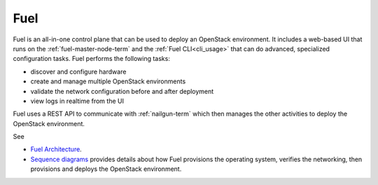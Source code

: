 
.. _fuel-term:

Fuel
----

Fuel is an all-in-one control plane that can be used
to deploy an OpenStack environment.
It includes a web-based UI that runs on the :ref:`fuel-master-node-term`
and the :ref:`Fuel CLI<cli_usage>`
that can do advanced, specialized configuration tasks.
Fuel performs the following tasks:

- discover and configure hardware
- create and manage multiple OpenStack environments
- validate the network configuration before and after deployment
- view logs in realtime from the UI

Fuel uses a REST API to communicate with
:ref:`nailgun-term`
which then manages the other activities to deploy the OpenStack environment.

See

- `Fuel Architecture <http://docs.mirantis.com/fuel-dev/develop/architecture.html>`_.

- `Sequence diagrams <http://docs.mirantis.com/fuel-dev/develop/sequence.html#os-provisioning>`_
  provides details about how Fuel provisions the operating system,
  verifies the networking, then provisions and deploys
  the OpenStack environment.
